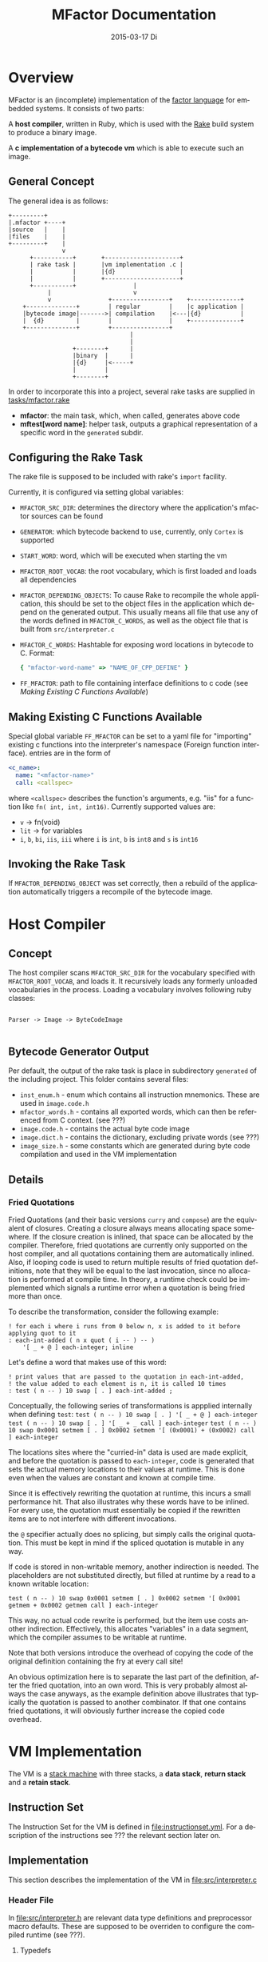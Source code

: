#+TITLE:     MFactor Documentation
#+EMAIL:     timor.dd@googlemail.com
#+DATE:      2015-03-17 Di
#+DESCRIPTION:
#+KEYWORDS:
#+LANGUAGE:  en
#+OPTIONS: timestamp:nil h:4 author:nil
#+HTML_HEAD: <link rel="stylesheet" type="text/css" href="http://www.pirilampo.org/styles/bigblow/css/htmlize.css"/>
#+HTML_HEAD: <link rel="stylesheet" type="text/css" href="http://www.pirilampo.org/styles/bigblow/css/bigblow.css"/>
#+HTML_HEAD: <link rel="stylesheet" type="text/css" href="http://www.pirilampo.org/styles/bigblow/css/hideshow.css"/>
#+HTML_HEAD: <script type="text/javascript" src="http://www.pirilampo.org/styles/bigblow/js/jquery-1.11.0.min.js"></script>
#+HTML_HEAD: <script type="text/javascript" src="http://www.pirilampo.org/styles/bigblow/js/jquery-ui-1.10.2.min.js"></script>
#+HTML_HEAD: <script type="text/javascript" src="http://www.pirilampo.org/styles/bigblow/js/jquery.localscroll-min.js"></script>
#+HTML_HEAD: <script type="text/javascript" src="http://www.pirilampo.org/styles/bigblow/js/jquery.scrollTo-1.4.3.1-min.js"></script>
#+HTML_HEAD: <script type="text/javascript" src="http://www.pirilampo.org/styles/bigblow/js/jquery.zclip.min.js"></script>
#+HTML_HEAD: <script type="text/javascript" src="http://www.pirilampo.org/styles/bigblow/js/bigblow.js"></script>
#+HTML_HEAD: <script type="text/javascript" src="http://www.pirilampo.org/styles/bigblow/js/hideshow.js"></script>


#+STARTUP: indent
* Overview
MFactor is an (incomplete) implementation of the [[http://factorcode.org/][factor language]] for embedded systems.
It consists of two parts:

A *host compiler*, written in Ruby, which is used with the [[https://github.com/ruby/rake][Rake]] build system to produce a
binary image.

A *c implementation of a bytecode vm* which is able to execute such an image.


** General Concept
The general idea is as follows:
#+BEGIN_SRC ditaa :file img/concept.png
  +---------+
  |.mfactor +----+
  |source   |    |
  |files    |    |
  +---------+    |
                 v
        +-----------+       +---------------------+
        | rake task |       |vm implementation .c |
        |           |       |{d}                  |
        |           |       +---------------------+
        +-----------+                |
             |                       v
             v                +----------------+    +--------------+
      +--------------+        | regular        |    |c application |
      |bytecode image|------->| compilation    |<---|{d}           |
      |  {d}         |        |                |    +--------------+
      +--------------+        +----------------+
                                    |
                                    |
                    +--------+      |
                    |binary  |      |
                    |{d}     |<-----+
                    |        |
                    +--------+
#+END_SRC

In order to incorporate this into a project, several rake tasks are supplied in [[file:../tasks/mfactor.rake][tasks/mfactor.rake]]

- *mfactor*: the main task, which, when called, generates above code
- *mftest[word name]*: helper task, outputs a graphical representation of a specific word in the =generated= subdir.

** Configuring the Rake Task
The rake file is supposed to be included with rake's =import= facility.

Currently, it is configured via setting global variables:
- =MFACTOR_SRC_DIR=: determines the directory where the application's mfactor sources can be found
- =GENERATOR=: which bytecode backend to use, currently, only =Cortex= is supported
- =START_WORD=: word, which will be executed when starting the vm
- =MFACTOR_ROOT_VOCAB=: the root vocabulary, which is first loaded and loads all dependencies
- =MFACTOR_DEPENDING_OBJECTS=: To cause Rake to recompile the whole application, this
  should be set to the object files in the application which depend on the generated
  output. This usually means all file that use any of the words defined in
  =MFACTOR_C_WORDS=, as well as the object file that is built from =src/interpreter.c=
- =MFACTOR_C_WORDS=: Hashtable for exposing word locations in bytecode to C. Format:
  #+BEGIN_SRC ruby
      { "mfactor-word-name" => "NAME_OF_CPP_DEFINE" }
  #+END_SRC
- =FF_MFACTOR=: path to file containing interface definitions to c code (see [[*Making%20Existing%20C%20Functions%20Available][Making Existing C Functions Available]])

** Making Existing C Functions Available
Special global variable =FF_MFACTOR= can be set to a yaml file for
"importing" existing c functions into the interpreter's namespace (Foreign function interface).
entries are in the form of

#+BEGIN_SRC yaml
  <c_name>:
    name: "<mfactor-name>"
    call: <callspec>
#+END_SRC

  where =<callspec>= describes the function's arguments, e.g. "iis" for a function like =fn( int, int, int16)=.
  Currently supported values are:
  - =v= -> fn(void)
  - =lit= -> for variables
  - =i=, =b=, =bi=, =iis=, =iii= where =i= is =int=, =b= is =int8= and =s= is =int16=

** Invoking the Rake Task
If =MFACTOR_DEPENDING_OBJECT= was set correctly, then a rebuild of the application
automatically triggers a recompile of the bytecode image.

* Host Compiler

** Concept
The host compiler scans =MFACTOR_SRC_DIR= for the vocabulary specified with
=MFACTOR_ROOT_VOCAB=, and loads it.  It recursively loads any formerly unloaded
vocabularies in the process.  Loading a vocabulary involves following ruby classes:
#+BEGIN_SRC ditaa :file img/rbcomp.png

Parser -> Image -> ByteCodeImage

#+END_SRC
** Bytecode Generator Output
Per default, the output of the rake task is place in subdirectory =generated= of the
including project.  This folder contains several files:
- =inst_enum.h= - enum which contains all instruction mnemonics.  These are used in
  =image.code.h=
- =mfactor_words.h= - contains all exported words, which can then be referenced from C
  context. (see ???)
- =image.code.h= - contains the actual byte code image
- =image.dict.h= - contains the dictionary, excluding private words (see ???)
- =image_size.h= - some constants which are generated during byte code compilation and
  used in the VM implementation
** Details
*** Fried Quotations
Fried Quotations (and their basic versions =curry= and =compose=) are the equivalent of
closures.  Creating a closure always means allocating space somewhere.  If the closure
creation is inlined, that space can be allocated by the compiler.  Therefore, fried
quotations are currently only supported on the host compiler, and all quotations
containing them are automatically inlined.  Also, if looping code is used to return
multiple results of fried quotation definitions, note that they will be equal to the last
invocation, since no allocation is performed at compile time.  In theory, a runtime check
could be implemented which signals a runtime error when a quotation is being fried more
than once.

To describe the transformation, consider the following example:
#+BEGIN_SRC factor
  ! for each i where i runs from 0 below n, x is added to it before applying quot to it
  : each-int-added ( n x quot ( i -- ) -- )
      '[ _ + @ ] each-integer; inline
#+END_SRC

Let's define a word that makes use of this word:
#+BEGIN_SRC factor
  ! print values that are passed to the quotation in each-int-added,
  ! the value added to each element is n, it is called 10 times
  : test ( n -- ) 10 swap [ . ] each-int-added ;
#+END_SRC

Conceptually, the following series of transformations is appplied internally when defining =test=:
=test ( n -- ) 10 swap [ . ] '[ _ + @ ] each-integer=
=test ( n -- ) 10 swap [ . ] '[ _ + _ call ] each-integer=
=test ( n -- ) 10 swap 0x0001 setmem [ . ] 0x0002 setmem '[ (0x0001) + (0x0002) call ] each-integer=

The locations sites where the "curried-in" data is used are made explicit, and before the
quotation is passed to =each-integer=, code is generated that sets the actual memory
locations to their values at runtime.  This is done even when the values are constant and
known at compile time.

Since it is effectively rewriting the quotation at
runtime, this incurs a small performance hit.  That also illustrates why these words have
to be inlined.  For every use, the quotation must essentially be copied if the rewritten
items are to not interfere with different invocations.

the =@= specifier actually does no splicing, but simply calls the original quotation.
This must be kept in mind if the spliced quotation is mutable in any way.

If code is stored in non-writable memory, another indirection is needed.  The placeholders
are not substituted directly, but filled at runtime by a read to a known writable location:

=test ( n -- ) 10 swap 0x0001 setmem [ . ] 0x0002 setmem '[ 0x0001 getmem + 0x0002 getmem call ] each-integer=

This way, no actual code rewrite is performed, but the item use costs another indirection.
Effectively, this allocates "variables" in a data segment, which the compiler assumes to be writable
at runtime.

Note that both versions introduce the overhead of copying the code of the original
definition containing the fry at every call site!

An obvious optimization here is to separate the last part of the definition, after the
fried quotation, into an own word.  This is very probably almost always the case anyways,
as the example definition above illustrates that typically the quotation is passed to
another combinator.  If that one contains fried quotations, it will obviously further
increase the copied code overhead.

* VM Implementation
The VM is a [[http://en.wikipedia.org/wiki/Stack_machine][stack machine]] with three stacks, a *data stack*, *return stack* and a *retain
stack*.

** Instruction Set
The Instruction Set for the VM is defined in [[file:instructionset.yml]].  For a description
of the instructions see ??? the relevant section later on.

** Implementation
This section describes the implementation of the VM in [[file:src/interpreter.c]]

*** Header File
:PROPERTIES:
:noweb-ref: vm_h
:END:
In [[file:src/interpreter.h]] are relevant data type definitions and preprocessor macro
defaults.  These are supposed to be overriden to configure the compiled runtime (see
???).

**** Typedefs

The type of actual primitive instructions which are loaded and evaluated, and from which
byte code images are constructed. (see ???)
Size: 1 byte
#+begin_src C
typedef unsigned char inst;
#+end_src

Targets of normal jumps and calls.  16 bit size, so if an image is bigger than 64K, these
are not sufficient (see ???call instructions)
Size: 2 bytes
#+begin_src C
  typedef unsigned short short_jump_target;  /* relative jumps in 64k on 32 bit */
#+end_src

Targets of long jumps. Use full 32 Bit address space.  Used for calls to addresses on
stack.
Size: 32 Bit
#+begin_src C
  typedef uintptr_t jump_target;  /* long absolute jump */
#+end_src

Type of data actually manipulated on the stack.
Size: 32 Bit
#+begin_src C
typedef uintptr_t cell;                 /* memory cell must at least hold pointer */
#+end_src

**** The Image
The image generated in =image.code.h= is declared here:

#+begin_src C
inst image[IMAGE_SIZE];
#+end_src

=IMAGE_SIZE= is generated, and exported in =image_size.h=.
See also [[*Bytecode%20Generator%20Output][Bytecode Generator Output]]

**** Preprocessor Macros

The following all indicate the size of the different components, in =cell= units

#+begin_src C
  /* data memory (affects non-transient data) in cells*/
  #ifndef VM_MEM
   #define VM_MEM 256
  #endif
  
  /* dictionary size (affects number of named items)*/
  #ifndef VM_DICT
   #define VM_DICT 512
  #endif
  
  /* parameter stack size (affects transient data)*/
  #ifndef VM_PSTACK
   #define VM_PSTACK 64
  #endif
  
  /* return stack size (affects nesting of functions)*/
  #ifndef VM_RETURNSTACK
   #define VM_RETURNSTACK 64
  #endif
  
  /* retain stack size (affects maximum amount of postponing data use) */
  #ifndef VM_RETAINSTACK
   #define VM_RETAINSTACK 32
  #endif
#+end_src

Another macro can be preset or computed: =INSTBASE=.  This is used to distinguish
primitive instructions from quotations, when executing words on the stack.  Primitives
cannot be interpreted as memory addresses, since these would point into invalid memory.

On Cortex-M, all memory addresses higher than 0x80... are not accessable, and can be
used for primitive instructions.
#+begin_src C
  #ifndef INSTBASE
   #if (__linux && __LP64__)
    #define INSTBASE 0x80U
   #elif (CORTEX_M)
    #define INSTBASE 0xA0U
   #else
    #error "don't know instruction code base for architecure!"
   #endif
  #endif
#+end_src

A =cell=-sized version for comparison to data values:

#+begin_src C
#define INSTBASE_CELL ((cell)INSTBASE<<(8*(sizeof(inst *)-sizeof(inst))))
#+end_src

**** Main VM Function Prototype
This is the prototype for the function that is supposed to be executed from the
application program.  The only argument is the offset of the first in the bytecode image
to be executed.

#+begin_src C
void interpreter(short_jump_target);
#+end_src

** Complete Source Files
*** interpreter.h
#+name: interpreter_h
#+begin_src C :tangle ../src/interpreter.h
#ifndef INTERPRETER_H
#define INTERPRETER_H

#include <stdbool.h>
#include <stdint.h>
#include "generated/image_size.h"

<<vm_h>>

#endif

#+end_src


* local vars                                                       :noexport:

# Local Variables:
# eval: (setq-local org-babel-default-header-args:C '((:noweb . "yes")))
# End:


